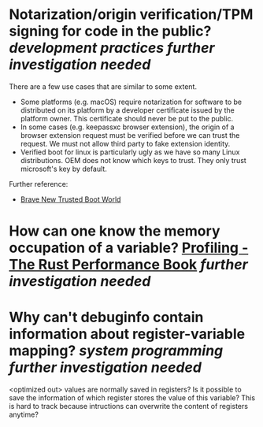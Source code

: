 * Notarization/origin verification/TPM signing for code in the public? [[development practices]] [[further investigation needed]] 
There are a few use cases that are similar to some extent.
+ Some platforms (e.g. macOS) require notarization for software to be distributed on its platform by a developer certificate issued by the platform owner. This certificate should never be put to the public.
+ In some cases (e.g. keepassxc browser extension), the origin of a browser extension request must be verified before we can trust the request. We must not allow third party to fake extension identity.
+ Verified boot for linux is particularly ugly as we have so many Linux distributions. OEM does not know which keys to trust. They only trust microsoft's key by default.
Further reference:
+ [[https://0pointer.de/blog/brave-new-trusted-boot-world.html][Brave New Trusted Boot World]]
* How can one know the memory occupation of a variable? [[https://nnethercote.github.io/perf-book/profiling.html][Profiling - The Rust Performance Book]] [[further investigation needed]]
* Why can't debuginfo contain information about register-variable mapping? [[system programming]] [[further investigation needed]] 
<optimized out> values are normally saved in registers? Is it possible to save the information of which register stores the value of this variable? This is hard to track because intructions can overwrite the content of registers anytime?